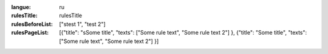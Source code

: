 :langue: ru
:rulesTitle: rulesTitle
:rulesBeforeList: ["stest 1", "test 2"]
:rulesPageList: [{"title": "sSome title", "texts": ["Some rule text", "Some rule text 2"] }, {"title": "Some title", "texts": ["Some rule text", "Some rule text 2"] }]

.. title:: ANGIE Rules
